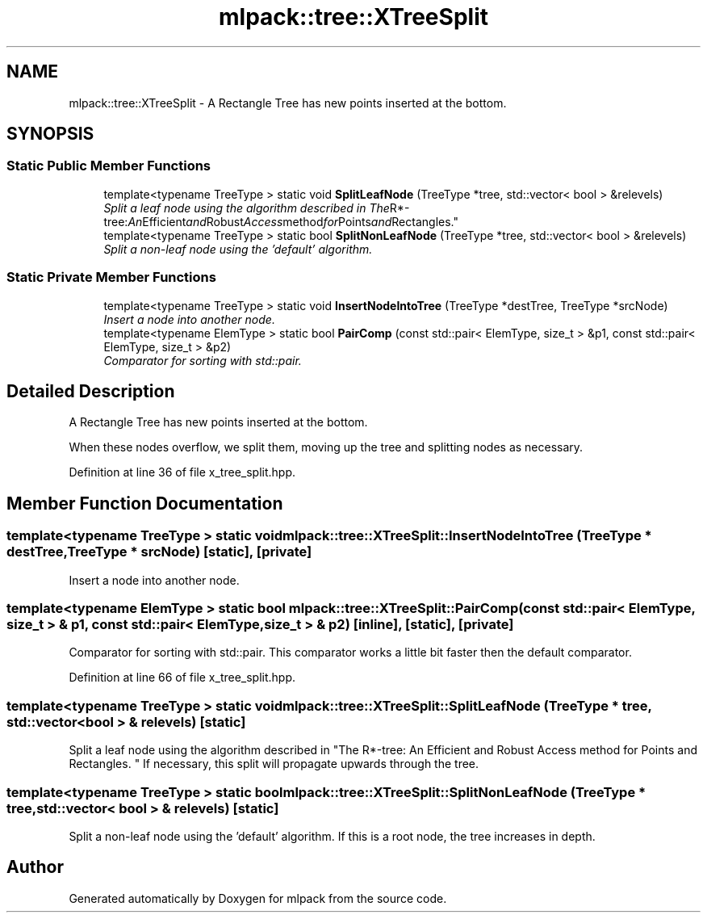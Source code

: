 .TH "mlpack::tree::XTreeSplit" 3 "Sat Mar 25 2017" "Version master" "mlpack" \" -*- nroff -*-
.ad l
.nh
.SH NAME
mlpack::tree::XTreeSplit \- A Rectangle Tree has new points inserted at the bottom\&.  

.SH SYNOPSIS
.br
.PP
.SS "Static Public Member Functions"

.in +1c
.ti -1c
.RI "template<typename TreeType > static void \fBSplitLeafNode\fP (TreeType *tree, std::vector< bool > &relevels)"
.br
.RI "\fISplit a leaf node using the algorithm described in "The R*-tree: An Efficient and Robust Access method for Points and Rectangles\&. \fP"
.ti -1c
.RI "template<typename TreeType > static bool \fBSplitNonLeafNode\fP (TreeType *tree, std::vector< bool > &relevels)"
.br
.RI "\fISplit a non-leaf node using the 'default' algorithm\&. \fP"
.in -1c
.SS "Static Private Member Functions"

.in +1c
.ti -1c
.RI "template<typename TreeType > static void \fBInsertNodeIntoTree\fP (TreeType *destTree, TreeType *srcNode)"
.br
.RI "\fIInsert a node into another node\&. \fP"
.ti -1c
.RI "template<typename ElemType > static bool \fBPairComp\fP (const std::pair< ElemType, size_t > &p1, const std::pair< ElemType, size_t > &p2)"
.br
.RI "\fIComparator for sorting with std::pair\&. \fP"
.in -1c
.SH "Detailed Description"
.PP 
A Rectangle Tree has new points inserted at the bottom\&. 

When these nodes overflow, we split them, moving up the tree and splitting nodes as necessary\&. 
.PP
Definition at line 36 of file x_tree_split\&.hpp\&.
.SH "Member Function Documentation"
.PP 
.SS "template<typename TreeType > static void mlpack::tree::XTreeSplit::InsertNodeIntoTree (TreeType * destTree, TreeType * srcNode)\fC [static]\fP, \fC [private]\fP"

.PP
Insert a node into another node\&. 
.SS "template<typename ElemType > static bool mlpack::tree::XTreeSplit::PairComp (const std::pair< ElemType, size_t > & p1, const std::pair< ElemType, size_t > & p2)\fC [inline]\fP, \fC [static]\fP, \fC [private]\fP"

.PP
Comparator for sorting with std::pair\&. This comparator works a little bit faster then the default comparator\&. 
.PP
Definition at line 66 of file x_tree_split\&.hpp\&.
.SS "template<typename TreeType > static void mlpack::tree::XTreeSplit::SplitLeafNode (TreeType * tree, std::vector< bool > & relevels)\fC [static]\fP"

.PP
Split a leaf node using the algorithm described in "The R*-tree: An Efficient and Robust Access method for Points and Rectangles\&. " If necessary, this split will propagate upwards through the tree\&. 
.SS "template<typename TreeType > static bool mlpack::tree::XTreeSplit::SplitNonLeafNode (TreeType * tree, std::vector< bool > & relevels)\fC [static]\fP"

.PP
Split a non-leaf node using the 'default' algorithm\&. If this is a root node, the tree increases in depth\&. 

.SH "Author"
.PP 
Generated automatically by Doxygen for mlpack from the source code\&.
